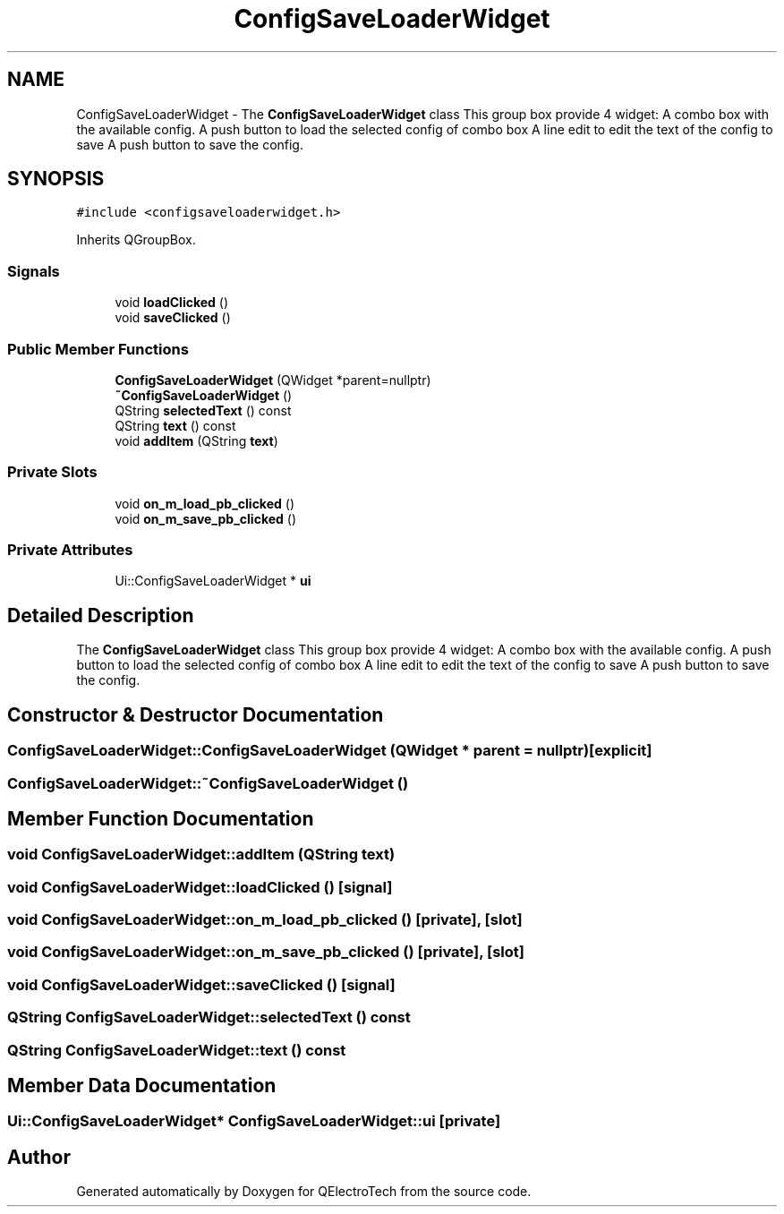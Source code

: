 .TH "ConfigSaveLoaderWidget" 3 "Thu Aug 27 2020" "Version 0.8-dev" "QElectroTech" \" -*- nroff -*-
.ad l
.nh
.SH NAME
ConfigSaveLoaderWidget \- The \fBConfigSaveLoaderWidget\fP class This group box provide 4 widget: A combo box with the available config\&. A push button to load the selected config of combo box A line edit to edit the text of the config to save A push button to save the config\&.  

.SH SYNOPSIS
.br
.PP
.PP
\fC#include <configsaveloaderwidget\&.h>\fP
.PP
Inherits QGroupBox\&.
.SS "Signals"

.in +1c
.ti -1c
.RI "void \fBloadClicked\fP ()"
.br
.ti -1c
.RI "void \fBsaveClicked\fP ()"
.br
.in -1c
.SS "Public Member Functions"

.in +1c
.ti -1c
.RI "\fBConfigSaveLoaderWidget\fP (QWidget *parent=nullptr)"
.br
.ti -1c
.RI "\fB~ConfigSaveLoaderWidget\fP ()"
.br
.ti -1c
.RI "QString \fBselectedText\fP () const"
.br
.ti -1c
.RI "QString \fBtext\fP () const"
.br
.ti -1c
.RI "void \fBaddItem\fP (QString \fBtext\fP)"
.br
.in -1c
.SS "Private Slots"

.in +1c
.ti -1c
.RI "void \fBon_m_load_pb_clicked\fP ()"
.br
.ti -1c
.RI "void \fBon_m_save_pb_clicked\fP ()"
.br
.in -1c
.SS "Private Attributes"

.in +1c
.ti -1c
.RI "Ui::ConfigSaveLoaderWidget * \fBui\fP"
.br
.in -1c
.SH "Detailed Description"
.PP 
The \fBConfigSaveLoaderWidget\fP class This group box provide 4 widget: A combo box with the available config\&. A push button to load the selected config of combo box A line edit to edit the text of the config to save A push button to save the config\&. 
.SH "Constructor & Destructor Documentation"
.PP 
.SS "ConfigSaveLoaderWidget::ConfigSaveLoaderWidget (QWidget * parent = \fCnullptr\fP)\fC [explicit]\fP"

.SS "ConfigSaveLoaderWidget::~ConfigSaveLoaderWidget ()"

.SH "Member Function Documentation"
.PP 
.SS "void ConfigSaveLoaderWidget::addItem (QString text)"

.SS "void ConfigSaveLoaderWidget::loadClicked ()\fC [signal]\fP"

.SS "void ConfigSaveLoaderWidget::on_m_load_pb_clicked ()\fC [private]\fP, \fC [slot]\fP"

.SS "void ConfigSaveLoaderWidget::on_m_save_pb_clicked ()\fC [private]\fP, \fC [slot]\fP"

.SS "void ConfigSaveLoaderWidget::saveClicked ()\fC [signal]\fP"

.SS "QString ConfigSaveLoaderWidget::selectedText () const"

.SS "QString ConfigSaveLoaderWidget::text () const"

.SH "Member Data Documentation"
.PP 
.SS "Ui::ConfigSaveLoaderWidget* ConfigSaveLoaderWidget::ui\fC [private]\fP"


.SH "Author"
.PP 
Generated automatically by Doxygen for QElectroTech from the source code\&.

